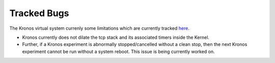Tracked Bugs
============

The Kronos virtual system currenly some limitations which are currently tracked `here`_.  


.. _here: https://github.com/Vignesh2208/Kronos/blob/master/TODO

* Kronos currently does not dilate the tcp stack and its associated timers inside the Kernel.

* Further, if a Kronos experiment is abnormally stopped/cancelled without a clean stop, then the next Kronos experiment cannot be run without a system reboot. This issue is being currently worked on.


